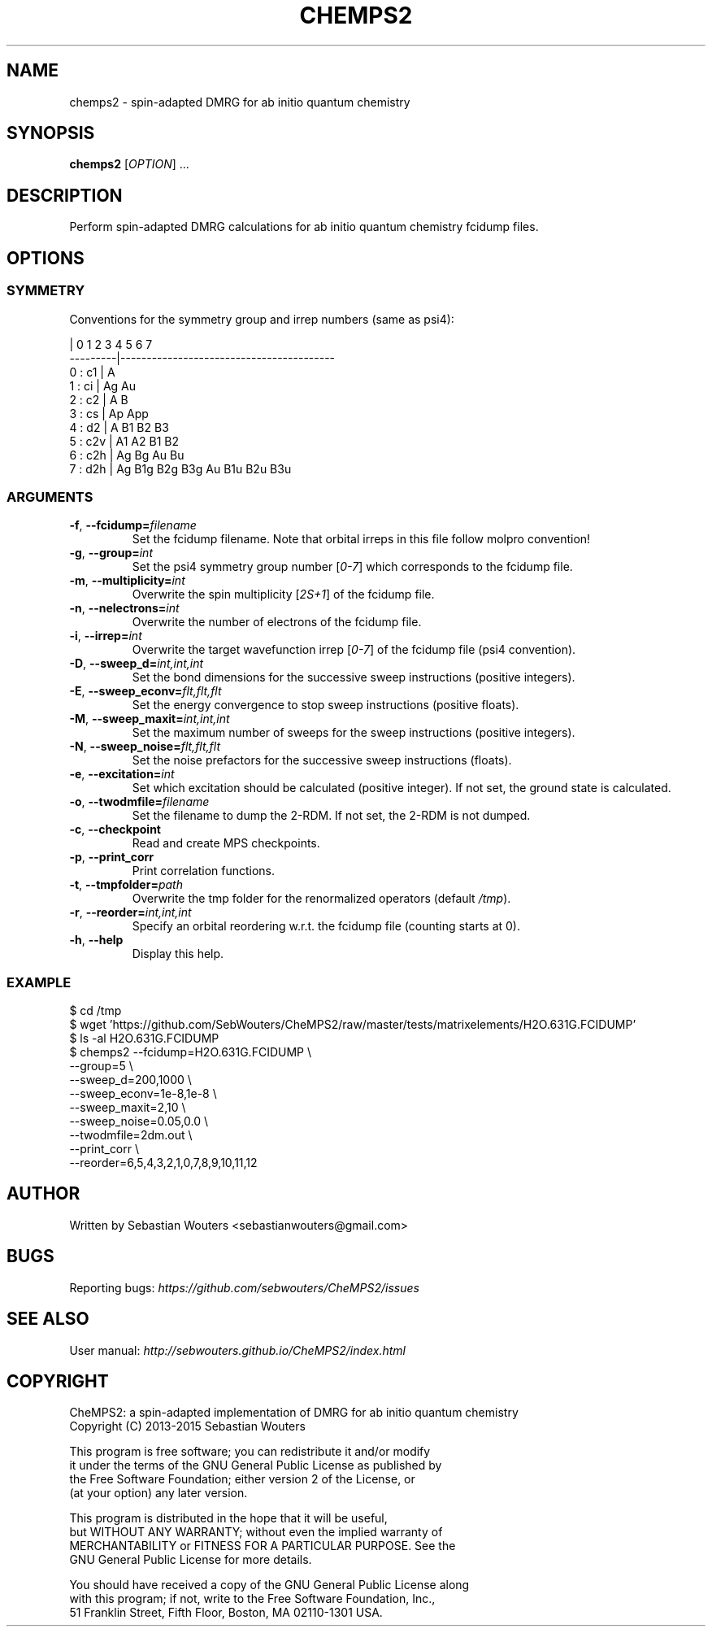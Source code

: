 .\" Manpage for chemps2 executable
.\" Contact sebastianwouters [at] gmail.com
.TH CHEMPS2 1 "24 August 2015" "version 1.5" "chemps2 v1.5"

.SH NAME
chemps2 \- spin-adapted DMRG for ab initio quantum chemistry

.SH SYNOPSIS
.B chemps2
.RI "[" "OPTION" "]"
.RI "..."

.SH DESCRIPTION
Perform spin-adapted DMRG calculations for ab initio quantum chemistry fcidump files.

.SH OPTIONS
.SS SYMMETRY
Conventions for the symmetry group and irrep numbers (same as psi4):
.PP
.EX
                 |  0    1    2    3    4    5    6    7   
        ---------|-----------------------------------------
        0 : c1   |  A                                      
        1 : ci   |  Ag   Au                                
        2 : c2   |  A    B                                 
        3 : cs   |  Ap   App                               
        4 : d2   |  A    B1   B2   B3                      
        5 : c2v  |  A1   A2   B1   B2                      
        6 : c2h  |  Ag   Bg   Au   Bu                      
        7 : d2h  |  Ag   B1g  B2g  B3g  Au   B1u  B2u  B3u 
.EE
.SS ARGUMENTS
.TP
.BR "\-f" ", " "\-\-fcidump=\fIfilename\fB"
Set the fcidump filename. Note that orbital irreps in this file follow molpro convention!
.TP
.BR "\-g" ", " "\-\-group=\fIint\fB"
Set the psi4 symmetry group number [\fI0-7\fR] which corresponds to the fcidump file.
.TP
.BR "\-m" ", " "\-\-multiplicity=\fIint\fB"
Overwrite the spin multiplicity [\fI2S+1\fR] of the fcidump file.
.TP
.BR "\-n" ", " "\-\-nelectrons=\fIint\fB"
Overwrite the number of electrons of the fcidump file.
.TP
.BR "\-i" ", " "\-\-irrep=\fIint\fB"
Overwrite the target wavefunction irrep [\fI0-7\fR] of the fcidump file (psi4 convention).
.TP
.BR "\-D" ", " "\-\-sweep_d=\fIint,int,int\fB"
Set the bond dimensions for the successive sweep instructions (positive integers).
.TP
.BR "\-E" ", " "\-\-sweep_econv=\fIflt,flt,flt\fB"
Set the energy convergence to stop sweep instructions (positive floats).
.TP
.BR "\-M" ", " "\-\-sweep_maxit=\fIint,int,int\fB"
Set the maximum number of sweeps for the sweep instructions (positive integers).
.TP
.BR "\-N" ", " "\-\-sweep_noise=\fIflt,flt,flt\fB"
Set the noise prefactors for the successive sweep instructions (floats).
.TP
.BR "\-e" ", " "\-\-excitation=\fIint\fB"
Set which excitation should be calculated (positive integer). If not set, the ground state is calculated.
.TP
.BR "\-o" ", " "\-\-twodmfile=\fIfilename\fB"
Set the filename to dump the 2-RDM. If not set, the 2-RDM is not dumped.
.TP
.BR "\-c" ", " "\-\-checkpoint"
Read and create MPS checkpoints.
.TP
.BR "\-p" ", " "\-\-print_corr"
Print correlation functions.
.TP
.BR "\-t" ", " "\-\-tmpfolder=\fIpath\fB"
Overwrite the tmp folder for the renormalized operators (default \fI/tmp\fR).
.TP
.BR "\-r" ", " "\-\-reorder=\fIint,int,int\fB"
Specify an orbital reordering w.r.t. the fcidump file (counting starts at 0).
.TP
.BR "\-h" ", " "\-\-help"
Display this help.
.SS EXAMPLE
.PP
.EX
 $ cd /tmp
 $ wget 'https://github.com/SebWouters/CheMPS2/raw/master/tests/matrixelements/H2O.631G.FCIDUMP'
 $ ls -al H2O.631G.FCIDUMP
 $ chemps2 --fcidump=H2O.631G.FCIDUMP \\
           --group=5 \\
           --sweep_d=200,1000 \\
           --sweep_econv=1e-8,1e-8 \\
           --sweep_maxit=2,10 \\
           --sweep_noise=0.05,0.0 \\
           --twodmfile=2dm.out \\
           --print_corr \\
           --reorder=6,5,4,3,2,1,0,7,8,9,10,11,12
.EE

.SH AUTHOR
Written by
Sebastian Wouters <\&\%sebastianwouters@gmail\&.com\&>

.SH BUGS
Reporting bugs:
\fI\%https://github.com/sebwouters/CheMPS2/issues\fR

.SH SEE ALSO
User manual:
\fI\%http://sebwouters.github.io/CheMPS2/index.html\fR

.SH COPYRIGHT
.EX
CheMPS2: a spin-adapted implementation of DMRG for ab initio quantum chemistry
Copyright (C) 2013-2015 Sebastian Wouters

This program is free software; you can redistribute it and/or modify
it under the terms of the GNU General Public License as published by
the Free Software Foundation; either version 2 of the License, or
(at your option) any later version.

This program is distributed in the hope that it will be useful,
but WITHOUT ANY WARRANTY; without even the implied warranty of
MERCHANTABILITY or FITNESS FOR A PARTICULAR PURPOSE.  See the
GNU General Public License for more details.

You should have received a copy of the GNU General Public License along
with this program; if not, write to the Free Software Foundation, Inc.,
51 Franklin Street, Fifth Floor, Boston, MA 02110-1301 USA.
.EE

